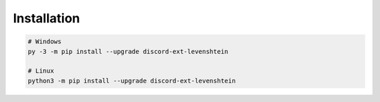 ============
Installation
============

.. code-block:: sh

    # Windows
    py -3 -m pip install --upgrade discord-ext-levenshtein

    # Linux
    python3 -m pip install --upgrade discord-ext-levenshtein
